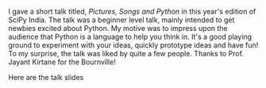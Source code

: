 #+BEGIN_COMMENT
.. title: My talk at SciPy.in 2010
.. date: 2010/12/20 18:17:00
.. tags: python, scipy
.. slug: my-talk-at-scipyin-2010
#+END_COMMENT



:CLOCK:
:END:

I gave a short talk titled, /Pictures, Songs and Python/ in this
year's edition of SciPy India.  The talk was a beginner level
talk, mainly intended to get newbies excited about Python.  My
motive was to impress upon the audience that Python is a language
to help you think in. It's a good playing ground to experiment
with your ideas, quickly prototype ideas and have fun!  To my
surprise, the talk was liked by quite a few people.  Thanks to
Prof. Jayant Kirtane for the Bournville!

Here are the talk slides
